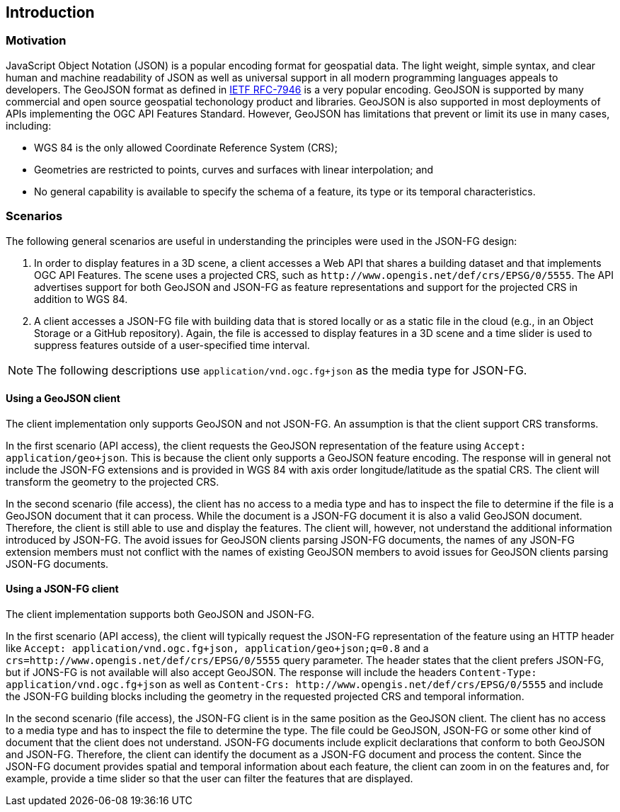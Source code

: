 == Introduction

=== Motivation

JavaScript Object Notation (JSON) is a popular encoding format for geospatial data. The light weight, simple syntax, and clear human and machine readability of JSON as well as universal support in all modern programming languages appeals to developers. The GeoJSON format as defined in https://datatracker.ietf.org/doc/html/rfc7946[IETF RFC-7946] is a very popular encoding.  GeoJSON is supported by many commercial and open source geospatial techonology product and libraries.  GeoJSON is also supported in most deployments of APIs implementing the OGC API Features Standard. However, GeoJSON has limitations that prevent or limit its use in many cases, including:

* WGS 84 is the only allowed Coordinate Reference System (CRS);
* Geometries are restricted to points, curves and surfaces with linear interpolation; and
* No general capability is available to specify the schema of a feature, its type or its temporal characteristics.

=== Scenarios

The following general scenarios are useful in understanding the principles were used in the JSON-FG design:

1. In order to display features in a 3D scene, a client accesses a Web API that shares a building dataset and that implements OGC API Features. The scene uses a projected CRS, such as `\http://www.opengis.net/def/crs/EPSG/0/5555`. The API advertises support for both GeoJSON and JSON-FG as feature representations and support for the projected CRS in addition to WGS 84.
2. A client accesses a JSON-FG file with building data that is stored locally or as a static file in the cloud (e.g., in an Object Storage or a GitHub repository). Again, the file is accessed to display features in a 3D scene and a time slider is used to suppress features outside of a user-specified time interval.

NOTE: The following descriptions use `application/vnd.ogc.fg+json` as the media type for JSON-FG.

==== Using a GeoJSON client

The client implementation only supports GeoJSON and not JSON-FG.  An assumption is that the client support CRS transforms.

In the first scenario (API access), the client requests the GeoJSON representation of the feature using `Accept: application/geo+json`. This is because the client only supports a GeoJSON feature encoding. The response will in general not include the JSON-FG extensions and is provided in WGS 84 with axis order longitude/latitude as the spatial CRS. The client will transform the geometry to the projected CRS.

In the second scenario (file access), the client has no access to a media type and has to inspect the file to determine if the file is a GeoJSON document that it can process. While the document is a JSON-FG document it is also a valid GeoJSON document.  Therefore, the client is still able to use and display the features. The client will, however, not understand the additional information introduced by JSON-FG. The avoid issues for GeoJSON clients parsing JSON-FG documents, the names of any JSON-FG extension members must not conflict with the names of existing GeoJSON members to avoid issues for GeoJSON clients parsing JSON-FG documents.

==== Using a JSON-FG client

The client implementation supports both GeoJSON and JSON-FG.

In the first scenario (API access), the client will typically request the JSON-FG representation of the feature using an HTTP header like `Accept: application/vnd.ogc.fg+json, application/geo+json;q=0.8` and a `crs=http://www.opengis.net/def/crs/EPSG/0/5555` query parameter. The header states that the client prefers JSON-FG, but if JONS-FG is not available will also accept GeoJSON. The response will include the headers `Content-Type: application/vnd.ogc.fg+json` as well as `Content-Crs: \http://www.opengis.net/def/crs/EPSG/0/5555` and include the JSON-FG building blocks including the geometry in the requested projected CRS and temporal information.

In the second scenario (file access), the JSON-FG client is in the same position as the GeoJSON client.  The client has no access to a media type and has to inspect the file to determine the type. The file could be GeoJSON, JSON-FG or some other kind of document that the client does not understand. JSON-FG documents include explicit declarations that conform to both GeoJSON and JSON-FG. Therefore, the client can identify the document as a JSON-FG document and process the content. Since the JSON-FG document provides spatial and temporal information about each feature, the client can zoom in on the features and, for example, provide a time slider so that the user can filter the features that are displayed.
